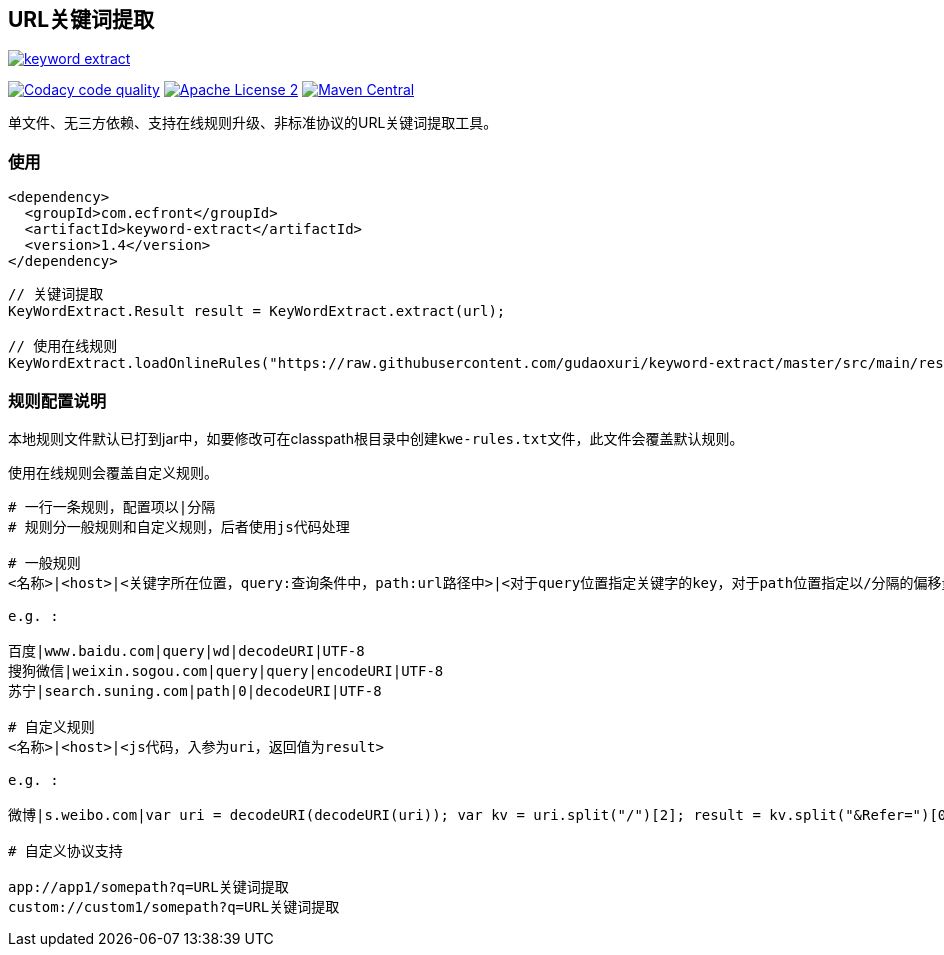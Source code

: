 == URL关键词提取

image::https://img.shields.io/travis/gudaoxuri/keyword-extract.svg[link="https://travis-ci.org/gudaoxuri/keyword-extract"]
image:https://api.codacy.com/project/badge/Grade/f2fc8d2aa9594a0bae6e2a445caa56db["Codacy code quality", link="https://www.codacy.com/app/gudaoxuri/keyword-extract?utm_source=github.com&utm_medium=referral&utm_content=gudaoxuri/keyword-extract&utm_campaign=Badge_Grade"]
image:https://img.shields.io/badge/license-ASF2-blue.svg["Apache License 2",link="https://www.apache.org/licenses/LICENSE-2.0.txt"]
image:https://maven-badges.herokuapp.com/maven-central/com.ecfront/keyword-extract/badge.svg["Maven Central",link="https://maven-badges.herokuapp.com/maven-central/com.ecfront/keyword-extract/"]

单文件、无三方依赖、支持在线规则升级、非标准协议的URL关键词提取工具。

=== 使用

[source,xml]
----
<dependency>
  <groupId>com.ecfront</groupId>
  <artifactId>keyword-extract</artifactId>
  <version>1.4</version>
</dependency>
----

[source,java]
----
// 关键词提取
KeyWordExtract.Result result = KeyWordExtract.extract(url);

// 使用在线规则
KeyWordExtract.loadOnlineRules("https://raw.githubusercontent.com/gudaoxuri/keyword-extract/master/src/main/resources/kwe-rules.txt");
----

=== 规则配置说明

本地规则文件默认已打到jar中，如要修改可在classpath根目录中创建``kwe-rules.txt``文件，此文件会覆盖默认规则。

使用在线规则会覆盖自定义规则。

----
# 一行一条规则，配置项以|分隔
# 规则分一般规则和自定义规则，后者使用js代码处理

# 一般规则
<名称>|<host>|<关键字所在位置，query:查询条件中，path:url路径中>|<对于query位置指定关键字的key，对于path位置指定以/分隔的偏移量>|<解码方式，目前只支持decodeURI,空>|<编码>

e.g. :

百度|www.baidu.com|query|wd|decodeURI|UTF-8
搜狗微信|weixin.sogou.com|query|query|encodeURI|UTF-8
苏宁|search.suning.com|path|0|decodeURI|UTF-8

# 自定义规则
<名称>|<host>|<js代码，入参为uri，返回值为result>

e.g. :

微博|s.weibo.com|var uri = decodeURI(decodeURI(uri)); var kv = uri.split("/")[2]; result = kv.split("&Refer=")[0];

# 自定义协议支持

app://app1/somepath?q=URL关键词提取
custom://custom1/somepath?q=URL关键词提取

----
